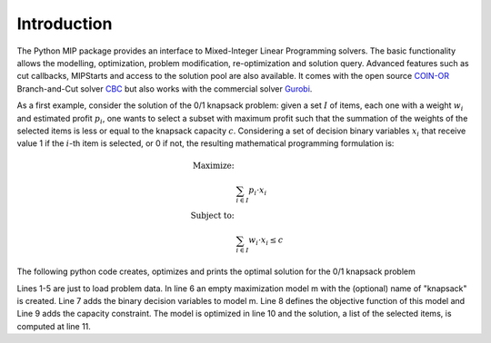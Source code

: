 Introduction
============

The Python MIP package provides an interface to Mixed-Integer Linear
Programming solvers. The basic functionality allows the modelling,
optimization, problem modification, re-optimization and solution query.
Advanced features such as cut callbacks, MIPStarts and access to the solution
pool are also available. It comes with the open source `COIN-OR
<https://www.coin-or.org>`_ Branch-and-Cut solver `CBC
<https://projects.coin-or.org/Cbc>`_ but also works with the commercial solver
`Gurobi <http://www.gurobi.com/>`_.

As a first example, consider the solution of the 0/1 knapsack problem:
given a set :math:`I` of items, each one with a weight :math:`w_i`  and
estimated profit :math:`p_i`, one wants to select a subset with maximum
profit such that the summation of the weights of the selected items is
less or equal to the knapsack capacity :math:`c`.
Considering a set of decision binary variables :math:`x_i` that receive
value 1 if the :math:`i`-th item is selected, or 0 if not, the resulting
mathematical programming formulation is: 

.. math::
   
    \textrm{Maximize: }   &  \\
                                   &  \sum_{i \in I} p_i \cdot x_i  \\
    \textrm{Subject to: } & \\
                                   &  \sum_{i \in I} w_i \cdot x_i \leq c  

The following python code creates, optimizes and prints the optimal solution for the
0/1 knapsack problem

.. code-block:: python
    :linenos:

    from mip.model import *
    p = [10, 13, 18, 31,  7, 15]
    w = [11, 15, 20, 35, 10, 33]
    c = 40
    n = len(v)
    m = Model('knapsack', MAXIMIZE)
    x = [m.add_var(type=BINARY) for i in range(n)]
    m += xsum(p[i]*x[i] for i in range(n) )
    m += xsum(w[i]*x[i] for i in range(n) ) <= c
    m.optimize()
    selected=[i for i in range(n) if x[i].x>=0.99]
    print('selected items: {}'.format(selected))

Lines 1-5 are just to load problem data. In line 6 an empty maximization
model m with the (optional) name of "knapsack" is created. Line 7 adds the
binary decision variables to model m. Line 8 defines the objective
function of this model and Line 9 adds the capacity constraint. The model
is optimized in line 10 and the solution, a list of the selected items, is
computed at line 11.

